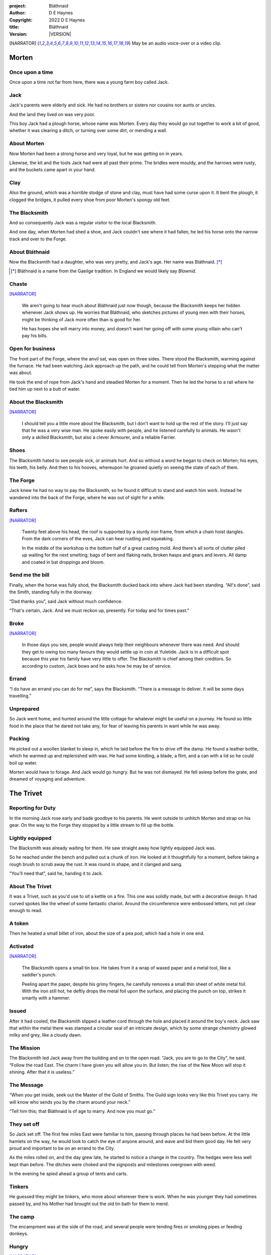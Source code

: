 :project:   Bláthnaid
:author:    D E Haynes
:copyright: |COPYRIGHT|
:title:     Bláthnaid
:version:   |VERSION|

.. quotes “” ‘’

.. |COPYRIGHT| replace:: 2022 D E Haynes
.. |VERSION| property:: blathnaid.book.__version__

.. [NARRATOR]   May be an audio voice-over or a video clip.

Morten
======

Once upon a time
----------------

Once upon a time not far from here, there was a young farm boy called Jack.

Jack
----

Jack's parents were elderly and sick. He had no brothers or sisters nor cousins nor aunts or uncles.

And the land they lived on was very poor.

This boy Jack had a plough horse, whose name was Morten. Every day they would go out together
to work a bit of good, whether it was clearing a ditch, or turning over some dirt, or mending a wall.

About Morten
------------

Now Morten had been a strong horse and very loyal, but he was getting on in years.

Likewise, the kit and the tools Jack had were all past their prime.
The bridles were mouldy, and the harrows were rusty, and the buckets came apart in your hand.

Clay
----

Also the ground, which was a horrible stodge of stone and clay, must have had some curse upon it.
It bent the plough, it clogged the bridges, it pulled every shoe from poor Morten's spongy old feet.

The Blacksmith
--------------

And so consequently Jack was a regular visitor to the local Blacksmith.

And one day, when Morten had shed a shoe, and Jack couldn't see where it had fallen,
he led his horse onto the narrow track and over to the Forge.

About Bláthnaid
---------------

Now the Blacksmith had a daughter, who was very pretty, and Jack's age. Her name was Bláthnaid. [*]_

.. [*] Bláthnaid is a name from the Gaeilge tradition. In England we would likely say *Blawnid*.

Chaste
------

[NARRATOR]_

    We aren't going to hear much about Bláthnaid just now though, because the Blacksmith keeps her hidden
    whenever Jack shows up. He worries that Bláthnaid, who sketches pictures of young men with their horses,
    might be thinking of Jack more often than is good for her.

    He has hopes she will marry into money, and doesn't want her going off with
    some young villain who can't pay his bills.

Open for business
-----------------

The front part of the Forge, where the anvil sat, was open on three sides.
There stood the Blacksmith, warming against the furnace. He had been watching Jack approach up the path,
and he could tell from Morten's stepping what the matter was about.

He took the end of rope from Jack's hand and steadied Morten for a moment.
Then he led the horse to a rail where he tied him up next to a butt of water.

About the Blacksmith
--------------------

[NARRATOR]_

    I should tell you a little more about the Blacksmith, but I don't want to hold up the rest of the story.
    I'll just say that he was a very wise man. He spoke easily with people, and he listened carefully to animals.
    He wasn't only a skilled Blacksmith, but also a clever Armourer, and a reliable Farrier.

Shoes
-----

The Blacksmith hated to see people sick, or animals hurt.
And so without a word he began to check on Morten; his eyes, his teeth, his belly.
And then to his hooves, whereupon he groaned quietly on seeing the state of each of them.

The Forge
---------

Jack knew he had no way to pay the Blacksmith, so he found it difficult to stand and watch him work.
Instead he wandered into the back of the Forge, where he was out of sight for a while.

Rafters
-------

[NARRATOR]_

    Twenty feet above his head, the roof is supported by a sturdy iron frame, from which a chain hoist dangles.
    From the dark corners of the eves, Jack can hear rustling and squeaking.

    In the middle of the workshop is the bottom half of a great casting mold.
    And there's all sorts of clutter piled up waiting for the next smelting; bags of bent and flaking nails,
    broken hasps and gears and levers. All damp and coated in bat droppings and bloom.

Send me the bill
----------------

Finally, when the horse was fully shod, the Blacksmith ducked back into where Jack had been standing.
“All's done”, said the Smith, standing fully in the doorway.

“Dad thanks you”, said Jack without much confidence.

“That's certain, Jack. And we must reckon up, presently. For today and for times past.”

Broke
-----

[NARRATOR]_

    In those days you see, people would always help their neighbours whenever there was need.
    And should they get to owing too many favours they would settle up in coin at Yuletide.
    Jack is in a difficult spot because this year his family have very little to offer.
    The Blacksmith is chief among their creditors.
    So according to custom, Jack bows and he asks how he may be of service.

Errand
------

“I do have an errand you can do for me”, says the Blacksmith.
“There is a message to deliver. It will be some days travelling.”

Unprepared
----------

So Jack went home, and hunted around the little cottage for whatever might be useful on a journey.
He found so little food in the place that he dared not take any, for fear of leaving his parents in
want while he was away.

Packing
-------

He picked out a woollen blanket to sleep in, which he laid before the fire to drive off the damp.
He found a leather bottle, which he warmed up and replenished with wax.
He had some kindling, a blade, a flint, and a can with a lid so he could boil up water.

Morten would have to forage. And Jack would go hungry. But he was not dismayed.
He fell asleep before the grate, and dreamed of voyaging and adventure.

The Trivet
==========

Reporting for Duty
------------------

In the morning Jack rose early and bade goodbye to his parents. He went outside to unhitch Morten and strap on
his gear. On the way to the Forge they stopped by a little stream to fill up the bottle.

Lightly equipped
----------------

The Blacksmith was already waiting for them. He saw straight away how lightly equipped Jack was.

So he reached under the bench and pulled out a chunk of iron.
He looked at it thoughtfully for a moment, before taking a rough brush to scrub away the rust.
It was round in shape, and it clanged and sang.

“You'll need that”, said he, handing it to Jack.

About The Trivet
----------------

It was a Trivet, such as you'd use to sit a kettle on a fire.
This one was solidly made, but with a decorative design. It had curved spokes like the wheel of some
fantastic chariot. Around the circumference were embossed letters, not yet clear enough to read.

A token
-------

Then he heated a small billet of iron, about the size of a pea pod, which had a hole in one end.

Activated
---------

[NARRATOR]_

    The Blacksmith opens a small tin box. He takes from it a wrap of waxed paper and a metal tool,
    like a saddler's punch.

    Peeling apart the paper, despite his grimy fingers, he carefully removes a small thin sheet of
    white metal foil. With the iron still hot, he deftly drops the metal foil upon the surface, and placing
    the punch on top, strikes it smartly with a hammer.

Issued
------

After it had cooled, the Blacksmith slipped a leather cord through the hole and placed it around the boy's neck.
Jack saw that within the metal there was stamped a circular seal of an intricate design, which by some strange
chemistry glowed milky and grey, like a cloudy dawn.

The Mission
-----------

The Blacksmith led Jack away from the building and on to the open road. “Jack, you are to go to the City”, he said.
“Follow the road East. The charm I have given you will allow you in. But listen; the rise of the New Moon will
stop it shining. After that it is useless.”

The Message
-----------

“When you get inside, seek out the Master of the Guild of Smiths.
The Guild sign looks very like this Trivet you carry.
He will know who sends you by the charm around your neck.”

“Tell him this; that Bláthnaid is of age to marry. And now you must go.”

They set off
------------

So Jack set off. The first few miles East were familiar to him, passing through places he had been before.
At the little hamlets on the way, he would look to catch the eye of anyone around, and wave and bid them good day.
He felt very proud and important to be on an errand to the City.

As the miles rolled on, and the day grew late, he started to notice a change in the country. The hedges were less
well kept than before. The ditches were choked and the signposts and milestones overgrown with weed.

In the evening he spied ahead a group of tents and carts.

Tinkers
-------

He guessed they might be tinkers, who move about wherever there is work. When he was younger they had
sometimes passed by, and his Mother had brought out the old tin bath for them to mend.

The camp
--------

The encampment was at the side of the road, and several people were tending fires or smoking pipes
or feeding donkeys.

Hungry
------

[NARRATOR]_

    Jack greets them every one, and some reply and some do not. They do not seem to be tinkers at all.
    There are many children, and some old folk. They are not very organised, and they all look tired,
    and cold, and hungry.

Brew up
-------

Of course, Jack had no food, and none was offered to him. So he built a little fire away from the main group, and
set up the Trivet, and boiled some water.

Boon
----

Now this Trivet was very special; only a few Blacksmiths know how to make such a thing.
Because whatever you brewed upon it, however little tea you had; in fact, no matter if you were only
boiling hay, that brew would nourish and cheer you throughout, and you would not feel the lack of a meal.

Camping
-------

So Jack rolled himself up in his blanket, near to the fire, warm and quite comfy.
Morten settled down under a tree, happy to be away from the plough, and very pleased with his new shoes.

Onward
------

They awoke in the early light of a new day, and were soon on their way again.
As they went on, the road East got broader.

High Streets
------------

The villages they passed through were more frequent. They were bigger too,
and despite his intention to keep moving, Jack could not resist the
temptation to explore them.

Some had whole streets given over to shops and markets. Many empty now.
And the bigger they got, the more shabby they seemed to be.

The countryside around was ever more sad and bare,
with less and less forage for Morten.

Yet onward
----------

[NARRATOR]_

    And so for three more days they travel. Jack can tell Morten is getting tired, and tries not to ride him.
    He leads him for miles at a time by the bridle. He pats his horse's flank, and worries about how skinny
    his ribs are becoming.

Optimism
--------

Jack had ceased to greet other travellers on the road, and preferred very much to camp alone.
As he lay looking up at the stars, he would take out the locket the Blacksmith had made for him, and marvel
at how it glowed in the darkness. The New Moon was yet two weeks away. Plenty of time to deliver a message,
thought Jack.

The City
========

Hinterland
----------

The last few miles were grim. There was not a tree or bush to be seen now; only a blasted and boggy heath.
The road was lined on both sides by ragged camps; turves piled up for walls, rooved with the remnants of
smashed-up wagons. And everywhere, the sounds and smells of sad and hungry people.

Blocked
-------

Up ahead the road was controlled by troops, who barred the way to the City and only opened the barricades at certain
times of day.

Challenged
----------

In his whole life, Jack had never stood in a line for anything, and the longer he waited the less sure of himself
he became. Finally, at the barrier, a sour-faced man in a leather tunic demanded to know what was his
business.

Jack could only hold up the locket and say, “I carry a message”.
That seemed to suffice; the man lowered his truncheon and waved him through.

Through
-------

The walls of the City lay before them, and the road led up to an enormous gate.

Traffic
-------

[NARRATOR]_

    There is another line here. Scores of carts stand by, piled up with all kinds of goods.
    There are angry voices as traders argue with Guards and revenue men. Jack goes on past.
    He gathers his few belongings from Morten's back, and hoists them on his own.
    Then he aims for a smaller door next to the main entry which seems to be open to those on foot.

The Postern
-----------

The postern door was flanked by two Guards, sternly on duty. They held short, solid bills with evil-looking hooks
at the end.  One of the men stepped forward to take Morten's bridle.
The other offered the point of his weapon and advised Jack he should explain himself or go back where he came.

Password
--------

Jack repeated the words that had got him past the previous challenge. This time, the Guard studied the locket
carefully, before finally nodding. Then he asked, in a mocking way, whether the horse carried a message too,
and where was his token for entry?

Separated
---------

The first Guard tied poor Morten to a gatepost, saying, “if you can't feed him, you shouldn't keep him”.
The second man scoffed, “sure, he'll eat very well presently!” There was nothing that Jack could do but
step through the gate while he was able, to the laughter of the Guards as he passed.

Inside
------

Inside the wall, Jack found himself on a raised buttress, with battlements on either side.
Two flights of steps led down to the street below.
He tripped and tumbled down them, confused and upset at how he had just lost Morten.

Ambush
------

[NARRATOR]_

    Several fellows are gathered by the stair. They take notice of him and Jack realises he had better
    recover his wits or else be robbed again. He hurries ahead until he gets to a spot where he can't be
    surprised. There he sinks to his haunches, steadies his breathing, and begins to look around.

Exploring
---------

In the streets near the gates of the City there were sheds and offices for the receipt of goods.
Further towards the centre was a large cobbled square, with taverns and boarding houses on every side.

Market
------

Set up at intervals were wooden market stalls. Many of them were shuttered or empty.
Long lines of people formed up at those who had stock.

Everywhere else was boarded up, or blocked off, or tumbled down.
Until you came to a gated arch near the Eastern wall.
Behind that was a high tower, barracks for the Guard, and the mansion of the Mayor.

Queues
------

[NARRATOR]_

    Wherever there is food for sale, there are Guards to keep order.
    The people look anxious and resentful. They pick each others pockets in the queues, and when they are
    discovered, they fall to arguing and fighting.
    Then in jump the Guards, and all run and scatter for fear of a cracked skull.

Environment
-----------

Jack sensed trouble. He was sure to be robbed; it seemed to be not merely a common occurrence, but the very
commerce of half the City. The second concern was getting lost, and while looking lost,
then to be cornered in some alley by thieves.

But only a few main streets of the City were open to all. Every neighbourhood,
where families were established, had set up gates and pickets, protecting their own, and permitting only
their own to pass through.

So Jack trapsed about a quarter of a mile back and forth, and set himself the task of finding his way around.

Safety
------

[NARRATOR]_

    Everywhere you look there are notices. They are pasted on walls and pinned to the street posts.

    They all bear the image of Mayor Ingomer.
    He is pictured heroically in a woodcut which is now several years old.

    Ingomer is reminding everyone to Stay Safe. By that he means not lighting fires.
    Staying Safe is also very much about handing in all your long knives,
    and remaining at home even if you don't have any food.

Scarcity
--------

Ingomer controlled the supply of food into the City. It was in his name that the guards stopped the wagons at the gate.
They diverted the best goods to his favoured merchants, and shook down the hauliers for cash.

Numbers
-------

The Mayor also ran a system of licences which meant you had to apply for permission to light a brazier.

And that's how Jack found the Smiths, down at the dock by the river.
They'd all built their workshops on the same wharf, having had to pool together to pay
the fees for running their Forges.

Checks
------

Many times Jack was stopped and asked to explain who he was. Luckily the locket did the trick.
Whatever it stood for, the Guards evidently knew it, though Jack himself was none the wiser.

Krol
====

A refuge
--------

While exploring one of the squares, Jack found himself gazing at a grand-looking Tavern, three storeys high.
He watched as two draymen brought in barrels for the cellar.
And he saw that every time one half of those big cellar doors banged shut, the hasp on it shook a little loose.
Now when the draymen left, they were careful to place a padlock on the door. But they couldn't seem to fasten it
properly, and after a minute or two, they gave up and left it dangling.

So Jack waited until there was a commotion further up the street, and all heads were turned. Then he went over to
the doors and was able to work one bolt out of its seat, lift up one half of the hatchway, and slip inside.

The cellar
----------

Down below in the cellar it was not fully dark. Some light streamed in by gratings which gave sight of the street above.
Jack saw that the place was lined and vaulted in brick. It was all one room about ten feet high which got lower and
darker towards the back.

A Vacancy
---------

But he saw that as you went further inside, it got dusty, which made him think no one troubled to go there. And by
hopping over the floor into the shadows, he found a spot where he was sure he could sleep without being seen, even if
someone came in for some reason.

Tuns
----

Now down in the cellar were many barrels all stacked up. But three stood separately on their side, and they were enormous.
Each with a tap, and a dish below to catch the drips.
And on the first barrel was painted ‘This’, and on the second ‘That’, and on the last one, ‘The Other’.

Upstairs
--------

They stood near some steps which quickly ended in a locked door, and nothing Jack could do could open that.
But he went to work on the main cellar hatch, and contrived with his knife to make sure that the bolt would allow him in and
out, notwithstanding any padlock above.

Get some kip
------------

Then, weary from all that had transpired, he rolled himself up in his blanket for the night, hidden in the shadows.

Awoken
------

Jack awoke on the stroke of midnight. He first thought he'd been roused by a clock bell, but he immediately felt very
much as though he was not alone in the cellar.

About Krol
----------

And sure enough, squatting in a pool of moonlight in front of him was a strange little figure. He looked like an old
man, skinny, and only about three feet high. He wore no clothes and had no hair, except for a few wisps on his chin. He
sat with legs half-crossed, as a prisoner might in a cell with no furniture.

The name of this creature was Krol.

The legend
----------

[NARRATOR]_

    I am not the world expert on Krol.  What I have heard about him would fill a book,
    although only half of it is likely true.

    I do know he's been an important figure in Antiquity. He appears again as a man in our modern age, and
    does do many brave deeds here.

    But at the time of this story he is held back in the Netherworld. For reasons I don't understand, his spirit
    is bound to the City, and the best he can manage is to manifest in the cellar of that Tavern, when the moon
    is full enough to shine through the bars of the windows.

Try This
--------

So Krol said, “I am cursed to be here while there is light from the Moon. And I may eat only what is offered to me”.
Jack thought about this for a moment and went over to one of the big barrels, which was called ‘This’.
He opened up the tap a little, so it half-filled the tundish below.
And he passed it to the little Imp, who grinned and straight away started drinking it down.

Simplicity
----------

Then Krol caught sight of Jack's Trivet and thoughtfully traced the shape of one spoke with a thin bony finger.
“Do you know what this one is?”, he asked.

Jack couldn't fathom what he meant.

“This spoke stands for **Simplicity** ”, said Krol. He continued, sounding slightly tipsy.
“Simplicity. Try to train that. It can be cultivated, can simplicity.”
Jack was about to ask him to repeat himself, but when he looked he saw that Krol had fallen immediately to sleep.

The Smiths
----------

Jack awoke next morning to find he was alone again. He gathered his things and stole out from the cellar into the street.
He went over to the place by the dock where the Smiths worked.
He tried to think of a way to befriend them, and so he gathered up some scraps of bark which lay around the
woodstore nearby.

Jack went politely up to one of them and asked if he might heat up his little kettle on their embers.
The Smiths all needed cheering up, so they welcomed him to share a brew from his Trivet.

Fell
====

The Friend
----------

One of the Blacksmiths, a man named Fell, took an interest in the Trivet.
He fancied he knew who might have made it. So he asked Jack if he could take a closer look.
But Jack was reluctant; all the time in the City he feared being robbed or tricked somehow.

Courage
-------

So Fell said, “I'll wager there is a motto around the edge of that article you have.
Do you know what it is?” Jack did not, but he held up the Trivet in both hands for the Smith to see.
“Ah”, says the Smith, “I recognize that one word. It is **Courage** ”.
He would have liked to study the rest of the lettering, but Jack dared not risk any loss, and he hid the
Trivet again in his bundle.

In the old days
---------------

Jack asked who was the Master of the Guild, but Fell shook his head.
He began to tell him of the old days, when Smiths had such skill it would be thought magical today.
And how Ingomer, brother-in-law to the General of the Guards, on becoming Mayor, had brought in new rules.

Locksmiths
----------

First he'd created a licence for making locks, which the Smiths had to redeem from him at great cost.
Meanwhile, with the proceeds Ingomer was setting up his own Guild of Locksmiths, for whom he secured
permission instead.

“But the thing is”, said Fell, “they can't seem to maintain their tolerances.”

“You won't find one key in this City that will match another. And don't drop one of their padlocks.
The tumblers jam up if you do”.

First wish gone
---------------

And that was all that Fell would say, and he turned again to his work.
So Jack wandered around for a while and went back to the cellar to sleep.

Hiding
------

During the night, the inner door of the cellar would frequently open and someone from the Tavern above would
come down to fetch a cask back upstairs.
Jack never saw who it was because he took care always to be far back in the shadows.

He had also to remember not to leave tracks in the dust or to tear down any cobwebs lest he be discovered.
So when he was not rolled up in his blanket he was standing motionless, sometimes for hours.

Standing
--------

[NARRATOR]_

    Now this can be a very good thing to do, although not many people know the secret.
    For the first few minutes, you can't stop your mind from wandering,
    but then slowly you start to breathe with your belly, and your shoulders open up,
    and your hips find their shape again.
    Everything sinks through your legs into the ground, and then all things become possible.

Compassion
----------

As soon as Jack awoke, he would be out again to learn more from the Smiths.
Fell remained interested in the Trivet, and Jack allowed him to inspect the strange markings on the edge.
They had been worn down by use, but after a little time cleaning, Fell started to understand another word.
“This one says **Compassion** ”, he said.

Boilermakers
------------

Then Fell resumed his account of Mayor Ingomer.  How, after some sudden accident which no one could explain, Ingomer
set up an inspectorate for pressure vessels, whose sky-high fees nearly put the Smiths entirely out of business.
Luckily, the new Guild of Boilermakers, of which Ingomer was Director, was soon installed to manufacture,
test and supply all such things in the City.

But according to Fell, the Boilermakers still had a lot to learn when it came to metallurgy.
They were diligent in the proving of their seams, yet they had no care at all that the flux was contaminating the Gin.

Second wish gone
----------------

And that was all that Fell would say, and he turned once again to his work.
So Jack dangled his legs over the dock for a bit, then went back to the cellar to sleep.

Try That
--------

At midnight in the cellar, up popped Krol.
Jack was pleased to see him, and went over to the second barrel, upon which
was painted ‘That’. Jack opened the tap until the tundish was half to the brim and he passed it into the beam of
moonlight which held the ghostly shape.

Sensitivity
-----------

Krol needed no second invitation, and drank the beer gratefully. Then he set the dish down again, and went back to
the Trivet, which was there on the floor. And he indicated one of the spokes and said,
“Do you know what this one is?”, and of course Jack did not.
“This one stands for **Sensitivity** ”, said Krol.
He paused for a moment, trying not to stumble over his words.
“Sensitivity. Try to train that. It can be cultivated, can sensitivity.”

And before Jack could get him to explain any more, Krol had curled up and was off to sleep.

Longevity
---------

[NARRATOR]_

    But Jack can't sleep. He feels very alone, in a very strange world. So he stands there in his little spot
    in the dark. And he calms his breathing, until it moves down from his chest into his belly.
    Breathing slower, and softer. Until nearly half a minute to breathe in, and nearly half a minute to
    breathe out.

Cognition
---------

The next morning Jack felt he urgently needed to find the Master of Smiths, so he was out again early to see his friend Fell.

He in his turn had been eager to check the Trivet and its third set of markings. After applying
some paste, and rubbing with a cloth, he could make out its meaning. “This one reads **Cognition** ”, he declared.

Cutlers
-------

Then Fell took up his story of Ingomer.
Recently he'd forbidden the Smiths from forging blades or any edged tools, and deployed his own Guild of Cutlers
to be licensed exclusively for those items. Their factories were in a protected area near the Armoury.

Fell had nothing but contempt for the Cutlers. He said they were all blade and no tang.
They did not understand the process of designing a product.
So when the Guards were issued new glaives,
they preferred to take off the head in order that they could beat people with the handle.
It was significantly safer for the operator.

Third wish gone
---------------
 
And that was all that Fell would say, and he turned once again to his work.
So Jack wandered over to where two groups of youths were fighting over
a basket of cabbages.
When the Guards arrived he headed off to the cellar for the evening.

Try the Other
-------------

And there was Krol again, but looking downcast and grave.
Straight away he said to Jack, “Tomorrow comes a crescent moon.
And so all my time is done.”

And Jack looked down at his locket which was beginning to fade, and he knew that he hadn't long to carry out his
task in the City. And so he went over to ‘The Other’ and poured out a draft into the dish.
Krol took it, and nodded his thanks before knocking it back.

Spontaneity
-----------

Krol reached out for the Trivet, and he held it up in the faint pool of moonlight so Jack could see. He laid his
finger on the third spoke, and said, “This is **Spontaneity** ”.
He raised his finger in the air dramatically, and wagged it at Jack.
“Try to train that. It can be cultivated, can spontaneity.”

There was a clatter as the Trivet fell to the floor and rolled back against Jack's foot. Krol had fallen asleep.

Sinking
-------

[NARRATOR]_

    Jack is too anxious to sleep. He keeps standing there in the dark, letting his shoulders go forward a little,
    until the tension in his neck drops out, and he hears the bones in his back letting go of each other.
    Then in lumps it falls into his legs, and runs like a hot river down the inside of his skin.

The Master
----------

First thing next morning, Jack ran over to see Fell, and begged him to reveal who was Master of the Guild.
So Fell explained.

Advancement
-----------

Just as rich merchants introduce their daughters to Court, hoping them to marry into
the nobility; so too the artisans would raise their girls to set their sights on the son of a merchant.
The families relied on their seniors to make the connections, and so it had become the tradition to announce
one's offspring to the head of one's Guild, and they would go and make enquiries as to a suitable match.

Ostracised
----------

But Ingomer declared that there was to be no more marrying to the advantage of Smiths.
Instead, any young girls of a Blacksmith family would be sent to work in the Temple.

Suspicion
---------

No one really knew what went on the Temple, but the less they knew, the more they could guess. The Smiths
made preparations to leave the City. Those who would not flee armed themselves, and there were riots.
But Ingomer called an emergency, and the unrest was put down by the Guards.

Insurrection
------------

After that there was a hasty election, for which some parties were very well prepared.
At the end of it Ingomer had become Master of the Guild of Smiths,
a position which hitherto had been attained only by the most skilled and respected of craftsmen.

Ingomer
=======

Infamy
------

[NARRATOR]_

    Concealment is the practice of a thief, and it is often applied
    sparingly before the fact and liberally thereafter.

    So likewise the great Swindlers of our time.
    They wrap themselves in honours and titles
    beneath which they hope to cloak against our understanding.

    When with dismay we do discover them, what a spot they are in.
    But the degree to which they succeed is entirely to the detriment of our
    own true history, our present safety, and our future culture.

So it's Ingomer
---------------

It was the eve of the New Moon.
Jack was at the gated arch in the East of the City.

.. TODO: more here.

Trumpets called out, the gates swung open and through it came the Mayoral parade.
And there on an armoured carriage was Ingomer, in all his robes and finery, surrounded by Guards.

Last time for the Locket
------------------------

Jack stepped forward and raised up his locket saying, “I carry a message!”

Ingomer always kept his ears open for news, and he raised his hand to halt the procession.
He glanced at the locket, and then back at Jack. “What is it? Quickly!”

He looked older than the portrait on his notices, and altogether less noble.
Ingomer hadn't been feeling well lately. His weakness for Gin had paled his skin.
Where he had tried to shave, his face was sore and blotchy.

Here's my Message
-----------------

The parade fell silent, and it seemed to Jack that the whole world had hushed too.
He opened his mouth again. There was no effort to be made. The words came from a deep place of their own.

“Bláthnaid is of age to marry.”

Ingomer's reaction
------------------

The effect this had on Ingomer was a shock to all around him.
He recognised the name, you see. It was one of the peasant names that Blacksmiths gave their daughters.

It had been ten years since he'd brought servitude and violation to the children
of his enemies. But they had escaped him, and found ways to prosper, and now saw fit to mock him.

Ingomer shook with rage. “Progeniem Vitiosiorem!”, he cursed, in the secret language of the Temple.

Alongside his anger, there was fear in him too. “Progeniem Vitiosiorem!”, he bellowed again.

He felt very old now.

“Progeniem Vitiosiorem!”

Kicked out
----------

Bodyguards rushed forward and grabbed Jack, and two of them pushed through the crowd in advance
of their captive. They carried him as far as the next street corner, threw him down, and beat him.

But Jack wasn't too much hurt, nor did the Guards really try to arrest him.
They assumed him to be one of Ingomer's spies, albeit now out of favour for having delivered bad news.

Chase is on
-----------

By the time the Captain of Guard had rung the general alarm, Jack was already on his feet and he took
off, dodging through the crowd until it thinned out, and then he sprinted away.

Too keen
--------

Some of the Guards made after him though. Three or four were just back from the war;
freshly assigned to parade detail. They hadn't yet had time to adjust to the Cutlers' shiny new armour.
The injuries they sustained from their equipment as they ran were later to be the subject of an inquiry.

Jack was careful to shake them off before he stopped for breath, and then took an obscure route to get
back to his hiding place under the Tavern.

.. TODO: Even out length of paragraphs

Options
-------

That night, back in the cellar, Jack had no idea what to do next. He wondered if he should stay in the
City, and ask Fell to teach him Smithing. For how could he try to go home with no horse and no way to
make a living? He had delivered the message, after a fashion. He could even recall the reply. Ingomer's
odd words had somehow lodged themselves in Jack's brain.

Dissolving
----------

[NARRATOR]_

    He stands all night. He takes in heaven at the crown of his head, and passes it down into the earth.
    Then he draws it up until he is filled again, and with it he waters the dark abyss.

Time's up
---------

In the morning, Jack looked down at his locket.
But the locket shone no longer. And he knew he had to go.

Evasion
-------

[NARRATOR]_

    Patrols in the streets, in pairs, and Jack has no permit to pass.

    Therefore he creeps behind so close as to tap them on the forehead.
    His breath steady, his step light, and they do not perceive him.
    He borrows their badge; so must thieves stand aside, daring not to delay him.

    Or he takes up dancing; he spins with arms oddly up and aloft, until beggars laugh to throw him their
    pennies.

    They show him their backs, those Guards, in disgust, and he hurries along to the gateway.

Escape
------

Outside the City walls again, Jack threaded his way past the bullying Guards and the chiselling taxmen.
He headed West, now gladly on the road home.

Evacuation
----------

The first thing he noticed was how crowded the way was; he saw that many more people were trying to get to the City.
All hungry, all cold, and all seeking shelter. On the far side of the first barricade, more settlements had sprung up,
filled with people who had not been allowed through.

With Courage
------------

Many were distressed, especially those with young children.  And wherever he could he taught them how to find Courage;
which comes spontaneously, unbidden, and is simple in its expression.

Legging it
----------

He tramped on for two more days and nights, at a steady pace, trying not to tire himself.

.. TODO: Two more pages needed. Narration maybe?

With Cognition
--------------

Some people, when they saw that Jack was going the other way, would stop him to ask him what was the news.
And he would advise them on Cognition; how to figure things out. How to be sensitive to the Universe in all
its music and how to perceive the simple processes at play.

Roughing it
-----------

All the time the weather was turning for the worse, and Jack was starting to suffer from sleeping in the open.

With Compassion
---------------

So he began to knock at the farms and cottages and offer to tell tales of the City. And when the people opened their
doors he would talk with them about Compassion; how human sensitivity is manifest spontaneously and authentically.

Bláthnaid
=========

Sunday
------

A fortnight after escaping the City, Jack stood once again at the Forge.

It was all shut up; the day was a Sunday.
Jack had long since lost track of the calendar.

He went around the side to where the habitation was and knocked at the
Kitchen door. The Blacksmith came out presently and they stood together in
the sunshine.

A Gift
------

Jack complimented the Smith on the Trivet. He would have liked to know whether
he'd fully been aware all along of its function and significance.

But the Blacksmith pretended not to know.
He simply laughed and bade him keep it.
“I made another the while you were gone”, he said.

A lost friend
-------------

“What happened to your horse?”, he asked. Jack didn't want to say frankly,
still feeling at fault for not having saved him somehow.

Still, the look on Jack's face was hint enough, and he changed the subject.

Payback
-------

“Did you meet with the Master?” asked the Blacksmith.

“Yes, I did”, said Jack.

“And what did he say?”

The long version
----------------

Jack had a mind to explain the full story, but as soon as he opened his mouth to do so,
the words of Ingomer announced themselves unbidden.

The short version
-----------------

“Progeniem Vitiosiorem!”

Curse
-----

[NARRATOR]_

    The faint squeaking in the roof of the Smithy gives way to silence.
    The bats, who have been listening, fall to grave contemplation.
    There is a change in the mood.

Karma
-----

From the space in the roof they burst out in their thousands.
In a blur of fur and leather they ascended in a column like smoke from a hot chimney.

The bats beat their wings, and they raised up an evil cloud of dust and metal.
This haze rose up until the sun itself burned white and fierce like a gas mantle.

They swarmed in the air until every last creature had got out of the Smithy.
They took in the world for a moment. And then they headed East.

The Blacksmith turned his head to follow them.

.. TODO: Jack says this line.

“They carry a message”, he said.

.. TODO: Bláthnaid comes down
.. TODO: Bláthnaid's drawings
